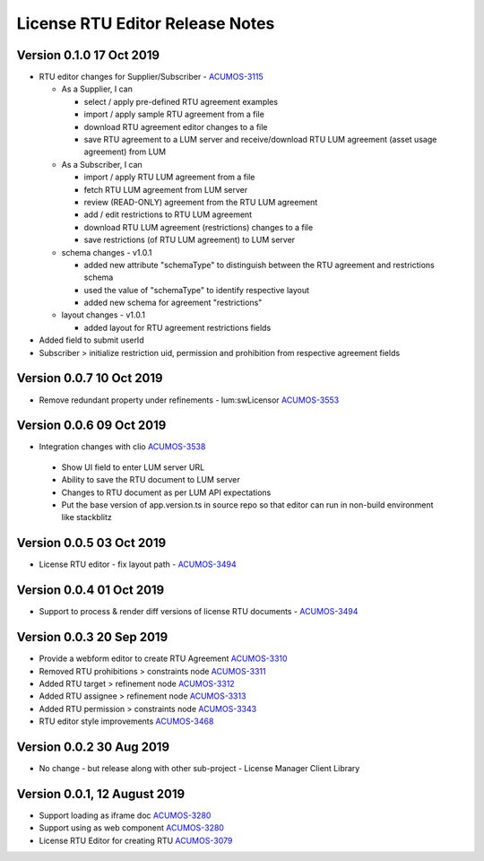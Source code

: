.. ===============LICENSE_START================================================
.. Acumos CC-BY-4.0
.. ============================================================================
.. Copyright (C) 2019 Nordix Foundation
.. ============================================================================
.. This Acumos documentation file is distributed by Nordix Foundation.
.. under the Creative Commons Attribution 4.0 International License
.. (the "License");
.. you may not use this file except in compliance with the License.
.. You may obtain a copy of the License at
..
..      http://creativecommons.org/licenses/by/4.0
..
.. This file is distributed on an "AS IS" BASIS,
.. WITHOUT WARRANTIES OR CONDITIONS OF ANY KIND, either express or implied.
.. See the License for the specific language governing permissions and
.. limitations under the License.
.. ===============LICENSE_END==================================================
..

============================================
License RTU Editor Release Notes
============================================

Version 0.1.0 17 Oct 2019
-------------------------
- RTU editor changes for Supplier/Subscriber - `ACUMOS-3115 <https://jira.acumos.org/browse/ACUMOS-3115>`_

  - As a Supplier, I can

    - select / apply pre-defined RTU agreement examples
    - import / apply sample RTU agreement from a file
    - download RTU agreement editor changes to a file
    - save RTU agreement to a LUM server and receive/download
      RTU LUM agreement (asset usage agreement) from LUM

  - As a Subscriber, I can

    - import / apply RTU LUM agreement from a file
    - fetch RTU LUM agreement from LUM server
    - review (READ-ONLY) agreement from the RTU LUM agreement
    - add / edit restrictions to RTU LUM agreement
    - download RTU LUM agreement (restrictions) changes to a file
    - save restrictions (of RTU LUM agreement) to LUM server

  - schema changes - v1.0.1

    - added new attribute "schemaType" to distinguish between the
      RTU agreement and restrictions schema
    - used the value of "schemaType" to identify respective layout
    - added new schema for agreement "restrictions"

  - layout changes - v1.0.1

    - added layout for RTU agreement restrictions fields

- Added field to submit userId
- Subscriber > initialize restriction uid, permission and
  prohibition from respective agreement fields

Version 0.0.7 10 Oct 2019
-------------------------
- Remove redundant property under refinements - lum:swLicensor `ACUMOS-3553 <https://jira.acumos.org/browse/ACUMOS-3553>`_

Version 0.0.6 09 Oct 2019
-------------------------
-  Integration changes with clio `ACUMOS-3538 <https://jira.acumos.org/browse/ACUMOS-3538>`_

  - Show UI field to enter LUM server URL
  - Ability to save the RTU document to LUM server
  - Changes to RTU document as per LUM API expectations
  - Put the base version of app.version.ts in source repo so that
    editor can run in non-build environment like stackblitz

Version 0.0.5 03 Oct 2019
--------------------------
* License RTU editor - fix layout path - `ACUMOS-3494 <https://jira.acumos.org/browse/ACUMOS-3494>`_

Version 0.0.4 01 Oct 2019
--------------------------
* Support to process & render diff versions of license
  RTU documents - `ACUMOS-3494 <https://jira.acumos.org/browse/ACUMOS-3494>`_

Version 0.0.3 20 Sep 2019
--------------------------
* Provide a webform editor to create RTU Agreement `ACUMOS-3310 <https://jira.acumos.org/browse/ACUMOS-3310>`_
* Removed RTU prohibitions > constraints node `ACUMOS-3311 <https://jira.acumos.org/browse/ACUMOS-3311>`_
* Added RTU target > refinement node `ACUMOS-3312 <https://jira.acumos.org/browse/ACUMOS-3312>`_
* Added RTU assignee > refinement node `ACUMOS-3313 <https://jira.acumos.org/browse/ACUMOS-3313>`_
* Added RTU permission > constraints node `ACUMOS-3343 <https://jira.acumos.org/browse/ACUMOS-3343>`_
* RTU editor style improvements `ACUMOS-3468 <https://jira.acumos.org/browse/ACUMOS-3468>`_

Version 0.0.2 30 Aug 2019
--------------------------
* No change - but release along with other sub-project -
  License Manager Client Library

Version 0.0.1, 12 August 2019
-----------------------------

* Support loading as iframe doc `ACUMOS-3280 <https://jira.acumos.org/browse/ACUMOS-3280>`_
* Support using as web component `ACUMOS-3280 <https://jira.acumos.org/browse/ACUMOS-3280>`_
* License RTU Editor for creating RTU `ACUMOS-3079 <https://jira.acumos.org/browse/ACUMOS-3079>`_
